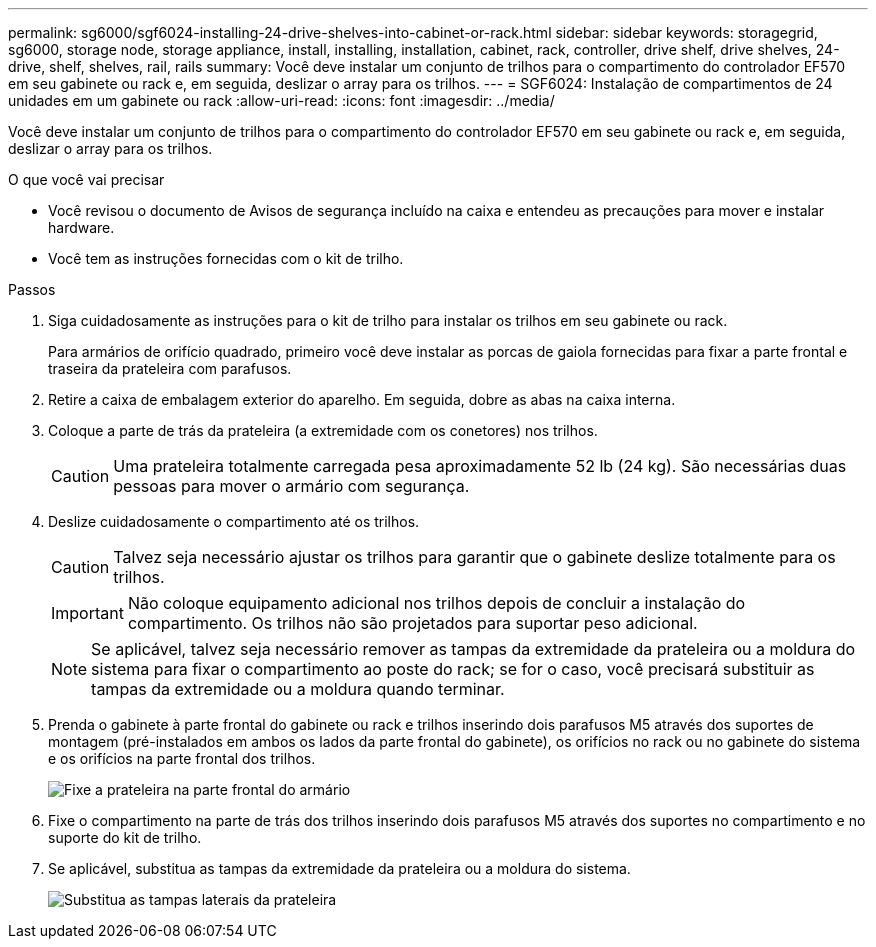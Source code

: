 ---
permalink: sg6000/sgf6024-installing-24-drive-shelves-into-cabinet-or-rack.html 
sidebar: sidebar 
keywords: storagegrid, sg6000, storage node, storage appliance, install, installing, installation, cabinet, rack, controller, drive shelf, drive shelves, 24-drive, shelf, shelves, rail, rails 
summary: Você deve instalar um conjunto de trilhos para o compartimento do controlador EF570 em seu gabinete ou rack e, em seguida, deslizar o array para os trilhos. 
---
= SGF6024: Instalação de compartimentos de 24 unidades em um gabinete ou rack
:allow-uri-read: 
:icons: font
:imagesdir: ../media/


[role="lead"]
Você deve instalar um conjunto de trilhos para o compartimento do controlador EF570 em seu gabinete ou rack e, em seguida, deslizar o array para os trilhos.

.O que você vai precisar
* Você revisou o documento de Avisos de segurança incluído na caixa e entendeu as precauções para mover e instalar hardware.
* Você tem as instruções fornecidas com o kit de trilho.


.Passos
. Siga cuidadosamente as instruções para o kit de trilho para instalar os trilhos em seu gabinete ou rack.
+
Para armários de orifício quadrado, primeiro você deve instalar as porcas de gaiola fornecidas para fixar a parte frontal e traseira da prateleira com parafusos.

. Retire a caixa de embalagem exterior do aparelho. Em seguida, dobre as abas na caixa interna.
. Coloque a parte de trás da prateleira (a extremidade com os conetores) nos trilhos.
+

CAUTION: Uma prateleira totalmente carregada pesa aproximadamente 52 lb (24 kg). São necessárias duas pessoas para mover o armário com segurança.

. Deslize cuidadosamente o compartimento até os trilhos.
+

CAUTION: Talvez seja necessário ajustar os trilhos para garantir que o gabinete deslize totalmente para os trilhos.

+

IMPORTANT: Não coloque equipamento adicional nos trilhos depois de concluir a instalação do compartimento. Os trilhos não são projetados para suportar peso adicional.

+

NOTE: Se aplicável, talvez seja necessário remover as tampas da extremidade da prateleira ou a moldura do sistema para fixar o compartimento ao poste do rack; se for o caso, você precisará substituir as tampas da extremidade ou a moldura quando terminar.

. Prenda o gabinete à parte frontal do gabinete ou rack e trilhos inserindo dois parafusos M5 através dos suportes de montagem (pré-instalados em ambos os lados da parte frontal do gabinete), os orifícios no rack ou no gabinete do sistema e os orifícios na parte frontal dos trilhos.
+
image::../media/secure_shelf.png[Fixe a prateleira na parte frontal do armário]

. Fixe o compartimento na parte de trás dos trilhos inserindo dois parafusos M5 através dos suportes no compartimento e no suporte do kit de trilho.
. Se aplicável, substitua as tampas da extremidade da prateleira ou a moldura do sistema.
+
image::../media/install_endcaps.png[Substitua as tampas laterais da prateleira]



